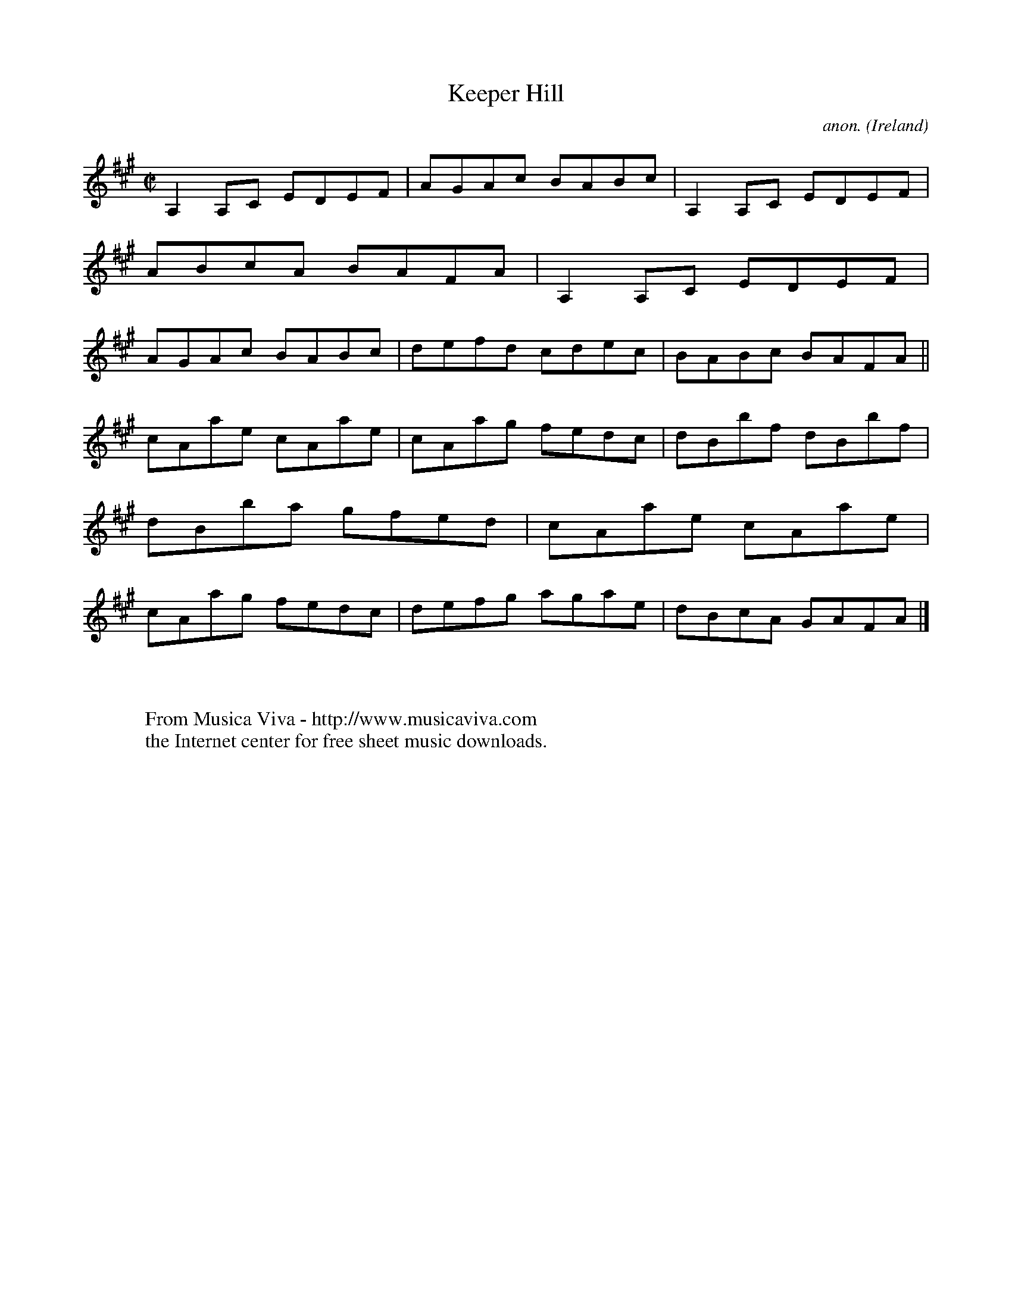 X:709
T:Keeper Hill
C:anon.
O:Ireland
B:Francis O'Neill: "The Dance Music of Ireland" (1907) no. 709
R:Reel
Z:Transcribed by Frank Nordberg - http://www.musicaviva.com
F:http://www.musicaviva.com/abc/tunes/ireland/oneill-1001/0709/oneill-1001-0709-1.abc
M:C|
L:1/8
K:A
A,2A,C EDEF|AGAc BABc|A,2A,C EDEF|ABcA BAFA|A,2A,C EDEF|AGAc BABc|defd cdec|BABc BAFA||
cAae cAae|cAag fedc|dBbf dBbf|dBba gfed|cAae cAae|cAag fedc|defg agae|dBcA GAFA|]
W:
W:
W:  From Musica Viva - http://www.musicaviva.com
W:  the Internet center for free sheet music downloads.
